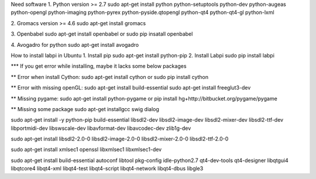 Need software
1. Python version >= 2.7
sudo apt-get install python python-setuptools python-dev python-augeas python-opengl python-imaging python-pyrex python-pyside.qtopengl python-qt4 python-qt4-gl python-lxml

2. Gromacs version >= 4.6
sudo apt-get install gromacs

3. Openbabel
sudo apt-get install openbabel
or 
sudo pip insatall openbabel

4. Avogadro for python
sudo apt-get install avogadro



How to install labpi in Ubuntu
1. Install pip
sudo apt-get install python-pip
2. Install Labpi
sudo pip install labpi


*** If you get error while installing, maybe it lacks some below packages

** Error when install Cython:
sudo apt-get install cython
or
sudo pip install cython

** Error with missing openGL:
sudo apt-get install build-essential
sudo apt-get install freeglut3-dev

** Missing pygame:
sudo apt-get install python-pygame
or
pip install hg+http://bitbucket.org/pygame/pygame

** Missing some package
sudo apt-get installgcc swig dialog

sudo apt-get install -y python-pip build-essential libsdl2-dev libsdl2-image-dev libsdl2-mixer-dev libsdl2-ttf-dev libportmidi-dev libswscale-dev libavformat-dev libavcodec-dev zlib1g-dev

sudo apt-get install libsdl2-2.0-0 libsdl2-image-2.0-0 libsdl2-mixer-2.0-0 libsdl2-ttf-2.0-0

sudo apt-get install xmlsec1 openssl libxmlsec1 libxmlsec1-dev

sudo apt-get install build-essential autoconf libtool pkg-config  idle-python2.7 qt4-dev-tools qt4-designer libqtgui4 libqtcore4 libqt4-xml libqt4-test libqt4-script libqt4-network libqt4-dbus libgle3